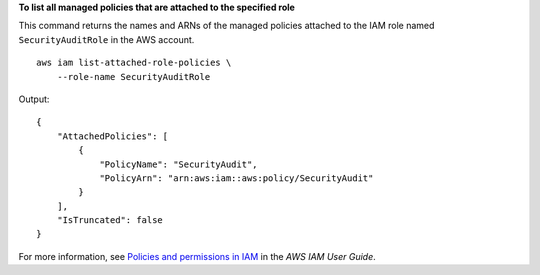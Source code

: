 **To list all managed policies that are attached to the specified role**

This command returns the names and ARNs of the managed policies attached to the IAM role named ``SecurityAuditRole`` in the AWS account. ::

    aws iam list-attached-role-policies \
        --role-name SecurityAuditRole

Output::

    {
        "AttachedPolicies": [
            {
                "PolicyName": "SecurityAudit",
                "PolicyArn": "arn:aws:iam::aws:policy/SecurityAudit"
            }
        ],
        "IsTruncated": false
    }

For more information, see `Policies and permissions in IAM <https://docs.aws.amazon.com/IAM/latest/UserGuide/access_policies.html>`__ in the *AWS IAM User Guide*.